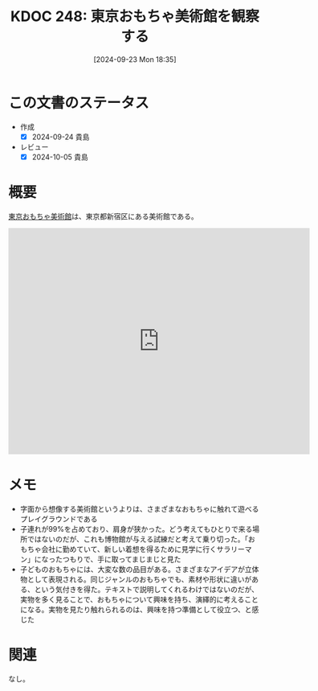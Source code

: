 :properties:
:ID: 20240923T183506
:mtime:    20241102180347 20241028101410
:ctime:    20241028101410
:end:
#+title:      KDOC 248: 東京おもちゃ美術館を観察する
#+date:       [2024-09-23 Mon 18:35]
#+filetags:   :essay:
#+identifier: 20240923T183506

* この文書のステータス
- 作成
  - [X] 2024-09-24 貴島
- レビュー
  - [X] 2024-10-05 貴島

* 概要

[[https://ja.wikipedia.org/wiki/%E6%9D%B1%E4%BA%AC%E3%81%8A%E3%82%82%E3%81%A1%E3%82%83%E7%BE%8E%E8%A1%93%E9%A4%A8][東京おもちゃ美術館]]は、東京都新宿区にある美術館である。

#+begin_export html
<iframe src="https://www.google.com/maps/embed?pb=!1m18!1m12!1m3!1d3301.9616752294!2d139.7176163999827!3d35.689026057429494!2m3!1f0!2f0!3f0!3m2!1i1024!2i768!4f13.1!3m3!1m2!1s0x60188cec2042e01d%3A0xfc3f5439112d19ec!2sTokyo%20Toy%20Museum!5e1!3m2!1sen!2sjp!4v1727107571519!5m2!1sen!2sjp" width="600" height="450" style="border:0;" allowfullscreen="" loading="lazy" referrerpolicy="no-referrer-when-downgrade"></iframe>
#+end_export

* メモ

- 字面から想像する美術館というよりは、さまざまなおもちゃに触れて遊べるプレイグラウンドである
- 子連れが99%を占めており、肩身が狭かった。どう考えてもひとりで来る場所ではないのだが、これも博物館が与える試練だと考えて乗り切った。「おもちゃ会社に勤めていて、新しい着想を得るために見学に行くサラリーマン」になったつもりで、手に取ってまじまじと見た
- 子どものおもちゃには、大変な数の品目がある。さまざまなアイデアが立体物として表現される。同じジャンルのおもちゃでも、素材や形状に違いがある、という気付きを得た。テキストで説明してくれるわけではないのだが、実物を多く見ることで、おもちゃについて興味を持ち、演繹的に考えることになる。実物を見たり触れられるのは、興味を持つ準備として役立つ、と感じた

* 関連
なし。
